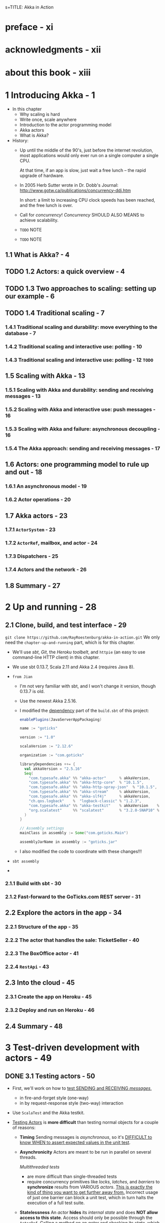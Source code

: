 s+TITLE: Akka in Action
#+VERSION: 2017, 1st
#+AUTHOR: Raymond Roestenburg, Rob Bakker, Rob Williams
#+STARTUP: entitiespretty

* preface - xi
* acknowledgments - xii
* about this book - xiii
* 1 Introducing Akka - 1
  - In this chapter
    + Why scaling is hard
    + Write once, scale anywhere
    + Introduction to the actor programming model
    + Akka actors
    + What is Akka?

  - History:
    + Up until the middle of the 90's, just before the internet revolution,
      most applications would only ever run on a single computer a single CPU.

      At that time, if an app is slow, just wait a free lunch -- the rapid
      upgrade of hardware.

    + In 2005 Herb Sutter wrote in Dr. Dobb's Journal:
      http://www.gotw.ca/publications/concurrency-ddj.htm

      In short:
      a limit to increasing CPU clock speeds has been reached, and the free
      lunch is over.

    + Call for /concurrency/!
      /Concurrency/ SHOULD ALSO MEANS to achieve scalability.

    + =TODO= NOTE

    + =TODO= NOTE

** 1.1 What is Akka? - 4
** TODO 1.2 Actors: a quick overview - 4
** TODO 1.3 Two approaches to scaling: setting up our example - 6
** TODO 1.4 Traditional scaling - 7
*** 1.4.1 Traditional scaling and durability: move everything to the database - 7
*** 1.4.2 Traditional scaling and interactive use: polling - 10
*** 1.4.3 Traditional scaling and interactive use: polling - 12 =TODO=

** 1.5 Scaling with Akka - 13
*** 1.5.1 Scaling with Akka and durability: sending and receiving messages - 13
*** 1.5.2 Scaling with Akka and interactive use: push messages - 16
*** 1.5.3 Scaling with Akka and failure: asynchronous decoupling - 16
*** 1.5.4 The Akka approach: sending and receiving messages - 17

** 1.6 Actors: one programming model to rule up and out - 18
*** 1.6.1 An asynchronous model - 19
*** 1.6.2 Actor operations - 20

** 1.7 Akka actors - 23
*** 1.7.1 ~ActorSystem~ - 23
*** 1.7.2 ~ActorRef~, mailbox, and actor - 24
*** 1.7.3 Dispatchers - 25
*** 1.7.4 Actors and the network - 26

** 1.8 Summary - 27

* 2 Up and running - 28
** 2.1 Clone, build, and test interface - 29
   ~git clone https://github.com/RayRoestenburg/akka-in-action.git~
   We only need the =chapter-up-and-running= part, which is for this chapter.

   - We'll use /sbt/, /Git/, the /Heroku toolbelt/, and ~httpie~ (an easy to use
     command-line HTTP client) in this chapter.

   - We use sbt 0.13.7, Scala 2.11 and Akka 2.4 (requires Java 8).

   - =from Jian=
     + I'm not very familiar with sbt, and I won't change it version, though 0.13.7 is old.

     + Use the newest Akka 2.5.16.

     + I modified the _dependency_ part of the =build.sbt= of this project:
       #+BEGIN_SRC scala
         enablePlugins(JavaServerAppPackaging)

         name := "goticks"

         version := "1.0"

         scalaVersion := "2.12.6"

         organization := "com.goticks"

         libraryDependencies ++= {
           val akkaVersion = "2.5.16"
           Seq(
             "com.typesafe.akka" %% "akka-actor"      % akkaVersion,
             "com.typesafe.akka" %% "akka-http-core"  % "10.1.5",
             "com.typesafe.akka" %% "akka-http-spray-json"  % "10.1.5",
             "com.typesafe.akka" %% "akka-stream"     % akkaVersion,
             "com.typesafe.akka" %% "akka-slf4j"      % akkaVersion,
             "ch.qos.logback"    %  "logback-classic" % "1.2.3",
             "com.typesafe.akka" %% "akka-testkit"    % akkaVersion    % Test,
             "org.scalatest"     %% "scalatest"       % "3.2.0-SNAP10" % Test
           )
         }

         // Assembly settings
         mainClass in assembly := Some("com.goticks.Main")

         assemblyJarName in assembly := "goticks.jar"
       #+END_SRC

     + I also modified the code to coordinate with these changes!!!

   - =sbt assembly=

   - 

*** 2.1.1 Build with sbt - 30
*** 2.1.2 Fast-forward to the GoTicks.com REST server - 31

** 2.2 Explore the actors in the app - 34
*** 2.2.1 Structure of the app - 35
*** 2.2.2 The actor that handles the sale: TicketSeller - 40
*** 2.2.3 The BoxOffice actor - 41
*** 2.2.4 ~RestApi~ - 43

** 2.3 Into the cloud - 45
*** 2.3.1 Create the app on Heroku - 45
*** 2.3.2 Deploy and run on Heroku - 46

** 2.4 Summary - 48

* 3 Test-driven development with actors - 49
** DONE 3.1 Testing actors - 50
   CLOSED: [2018-09-21 Fri 22:01]
   - First, we'll work on how to _test SENDING and RECEIVING /messages/,_
     + in fire-and-forget style (one-way)
     + in by request-response style (two-way) interaction

   - Use ~ScalaTest~ and the Akka testkit.

   - _Testing Actors_ is *more difficult* than testing normal objects for a couple
     of reasons:
     + *Timing*
       Sending messages is /asynchronous/,
       so it's _DIFFICULT to know WHEN to assert expected values in the unit test_.

     + *Asynchronicity*
       Actors are meant to be run in parallel on several threads.

       /Multithreaded tests/
       * are more difficult than single-threaded tests
       * require concurrency primitives like /locks/, /latches/, and /barriers/ to
         *synchronize* results from VARIOUS /actors/.
           _This is exactly the kind of thing you want to get further away from._
         Incorrect usage of just one barrier can block a unit test, which in
         turn halts the execution of a full test suite.

     + *Statelessness*
       An /actor/ *hides* its /internal state/ and does *NOT allow access to
       this state*. Access should only be possible through the ~ActorRef~.
         Calling a method on an /actor/ and checking its /state/, which is something
       you’d like to be able to do when unit testing, is prevented by design.

       =from Jian= This is why we have ~TestActorRef~!!! =TODO=

     + *Collaboration/Integration*
       If you wanted to do an integration test of a couple of /actors/, you’d need
       to eavesdrop on the /actors/ to assert that the messages have the expected
       values.

       It’s _not immediately clear_ how this can be done.

   - The /for test actor systems/ have a special requirement:
     they should stop after tests are done!

     To make life easier, we create small trait to satisfy this requirement:
     #+BEGIN_SRC scala
       import org.scalatest.{ Suite, BeforeAndAfterAll }
       import akka.testkit.TestKit

       trait StopSystemAfterAll extends BeforeAndAfterAll {
         this: Testit with Suite =>
         override protected def afterAll() {
           super.afterAll()
           system.shutdown()
         }
       }
     #+END_SRC

** 3.2 One-way messages - 52
   *We _NO LONGER_ invoke a function and wait on the response!*,

   so

   - the fact that our examples merely send one-way messages with tell is
     *deliberate*:
     + This is a fire-and-forget style,
       we do NOT know
       1. if a message arrives an /actor/?
       2. if it arrives, when?

     + The /actors/ can do a lot of things, but if things they done are completely
       invisible from the outside, we can only check if it handled the messages
       without any errors. This is mostly way far from enough!!!

       ~TestActorRef~ can help us to look into the state of an /actors/.
       This kind of operations is NOT allowed by the plain ~ActorRef~.

     ~TestActorRef~ has three variations that we will look at:
     + ~SilentActor~
       An actor’s behavior is not directly observable from the outside; it might
       be an intermediate step that the actor takes to create some internal
       state. We want to test that the actor at least handled the message and
       didn’t throw any exceptions. We want to be sure that the actor has
       finished. We want to test the internal state change.

     + ~SendingActor~
       An actor sends a message to another actor (or possibly many actors) after
       it’s done processing the received message. We’ll treat the actor as a
       black box and inspect the message that’s sent out in response to the
       message it received

     + ~SideEffectingActor~
       An actor receives a message and interacts with a normal object in some
       kind of way. After we send a message to the actor, we’d like to assert if
       the object was affected.

*** 3.2.1 SilentActor examples - 53
*** 3.2.2 SendingActor example - 56
*** 3.2.3 SideEffectingActor example - 61

** 3.3 Two-way messages - 63
** 3.4 Summary - 64

* 4 Fault tolerance - 66
** 4.1 What fault tolerance is (and what it isn't) - 66
*** 4.1.1 Plain old objects and exceptions - 68
*** 4.1.2 Let it crash - 73

** 4.2 Actor lifecycle - 76
*** 4.2.1 Start event - 77
*** 4.2.2 Stop event - 77
*** 4.2.3 Restart event - 78
*** 4.2.4 Putting the lifecycle pieces together - 80
*** 4.2.5 Monitoring the lifecycle - 81

** 4.3 Supervision - 82
*** 4.3.1 Supervisor hierarchy - 83
*** 4.3.2 Predefined strategies - 85
*** 4.3.3 Custom strategies - 86

** 4.4 Summary - 91

* 5 Futures - 92
** 5.1 Use cases for futures - 93
** 5.2 In the future nobody blocks - 97
*** 5.2.1 Promises are promises - 101

** 5.3 Futuristic errors - 104
** 5.4 Combining futures - 108
** 5.5 Combining futures with actors - 115
** 5.6 Summary - 116

* 6 Your first distributed Akka app - 118
** 6.1 Scaling out - 119
*** 6.1.1 Common network terminology - 119
*** 6.1.2 Reasons for a distributed programming model - 121

** 6.2 Scaling out with remoting - 122
*** 6.2.1 Making the GoTicks.com app distributed - 123
*** 6.2.2 Remote REPL action - 123
*** 6.2.3 Remote lookup - 128
*** 6.2.4 Remote deployment - 135
*** 6.2.5 Multi-JVM testing - 139

** 6.3 Summary - 145

* 7 Configuration, logging, and deployment 147
** 7.1 Configuration - 147
*** 7.1.1 Trying out Akka configuration - 148
*** 7.1.2 Using defaults - 151
*** 7.1.3 Akka configuration - 153
*** 7.1.4 Multiple systems - 154

** 7.2 Logging - 157
*** 7.2.1 Logging in an Akka application - 157
*** 7.2.2 Controlling Akka's logging - 160

** 7.3 Deploying actor-based applications - 161
** 7.4 Summary - 165

* 8 Structural patterns for actors - 166
** 8.1 Pipes and filters - 167
*** 8.1.1 Enterprise integration pattern: pipes and filters - 167
*** 8.1.2 Pipes and filters in Akka - 168

** 8.2 Enterprise integration pattern: scatter-gather - 171
*** 8.2.1 Applicability - 171
*** 8.2.2 Parallel tasks with Akka - 173
*** 8.2.3 Implementing the scatter component using the recipient list pattern - 174
*** 8.2.4 Implementing the gather component with the aggregator pattern - 175
*** 8.2.5 Combining the components into the scatter-gather pattern - 180

** 8.3 Enterprise integration pattern: routing slip - 182
** 8.4 Summary - 187

* 9 Routing messages - 188
** 9.1 The enterprise integration router pattern - 189
** 9.2 Balance load using Akka routers - 190
*** 9.2.1 Akka pool router - 193
*** 9.2.2 Akka group router - 199
*** 9.2.3 ConsistentHashing router - 205

** 9.3 Implementing the router pattern using actors - 208
*** 9.3.1 Content-based routing - 209
*** 9.3.2 State-based routing - 209
*** 9.3.3 Router implementations - 211

** 9.4 Summary - 212

* 10 Message channels - 213
** 10.1 Channel types - 214
*** 10.1.1 Point-to-point - 214
*** 10.1.2 Publish-subscribe - 215

** 10.2 Specialized channels - 224
*** 10.2.1 Dead letter - 224
*** 10.2.2 Guaranteed delivery - 227

** 10.3 Summary - 231

* 11 Finite-state machines and agents - 233
** 11.1 Using a finite-state machine - 234
*** 11.1.1 Quick introduction to finite-state machines - 234
*** 11.1.2 Creating an FSM model - 235

** 11.2 Implementation of an FSM model - 237
*** 11.2.1 Implementing transitions - 237
*** 11.2.2 Implementing the entry actions - 241
*** 11.2.3 Timers within FSM - 246
*** 11.2.4 Termination of FSM - 248

** 11.3 Implement shared state using agents - 249
*** 11.3.1 Simple shared state with agents - 249
*** 11.3.2 Waiting for the state update - 251

** 11.4 Summary - 252

* 12 System integration - 254
** 12.1 Message endpoints - 255
*** 12.1.1 Normalizer - 256
*** 12.1.2 Canonical data model - 258

** 12.2 Implementing endpoints using Apache Camel - 260
*** 12.2.1 Implement a consumer endpoint receiving messages from an external system - 261
*** 12.2.2 Implement a producer endpoint sending messages to an external system - 267

** 12.3 Implementing an HTTP interface - 271
*** 12.3.1 The HTTP example - 272
*** 12.3.2 Implementing a REST endpoint with akka-http - 274

** 12.4 Summary - 280

* 13 Streaming - 281
** 13.1 Basic stream processing - 282
*** 13.1.1 Copying files with sources and sinks - 286
*** 13.1.2 Materializing runnable graphs - 289
*** 13.1.3 Processing events with flows - 294
*** 13.1.4 Handling errors in streams - 298
*** 13.1.5 Creating a protocol with a BidiFlow - 299

** 13.2 Streaming HTTP - 302
*** 13.2.1 Receiving a stream over HTTP - 302
*** 13.2.2 Responding with a stream over HTTP - 304
*** 13.2.3 Custom marshallers and unmarshallers for content type and negotiation - 305

** 13.3 Fan in and fan out with the graph DSL - 309
*** 13.3.1 Broadcasting to flows - 309
*** 13.3.2 Merging flows - 311

** 13.4 Mediating between producers and consumers - 314
*** 13.4.1 Using buffers - 315

** 13.5 Rate-detaching parts of a graph - 318
*** 13.5.1 Slow consumer, rolling up events into summaries - 319
*** 13.5.2 Fast consumer, expanding metrics - 320

** 13.6 Summary - 320

* 14 Clustering - 322
** 14.1 Why use clustering? - 323
** 14.2 Cluster membership - 325
*** 14.2.1 Joining the cluster - 325
*** 14.2.2 Leaving the cluster - 325

** 14.3 Clustered job processing - 337
*** 14.3.1 Starting the cluster - 340
*** 14.3.2 Work distribution using routers - 341
*** 14.3.3 Resilient jobs - 344
*** 14.3.4 Testing the cluster - 349

** 14.4 Summary - 353

* 15 Actor persistence - 354
** 15.1 Recovering state with event sourcing - 355
*** 15.1.1 Updating records in place - 356
*** 15.1.2 Persisting state without updates - 357
*** 15.1.3 Event sourcing for actors - 358

** 15.2 Persistent actors - 359
*** 15.2.1 Persistent actor - 360
*** 15.2.2 Testing - 363
*** 15.2.3 Snapshots - 365
*** 15.2.4 Persistence query - 370
*** 15.2.5 Serialization - 372

** 15.3 Clustered persistence - 376
*** 15.3.1 Cluster singleton - 380
*** 15.3.2 Cluster sharding - 383

** 15.4 Summary - 387

* 16 Performance tips - 388
** 16.1 Performance analysis - 389
*** 16.1.1 System performance - 389
*** 16.1.2 Performance parameters - 391

** 16.2 Performance measurement of actors - 393
*** 16.2.1 Collect mailbox data - 394
*** 16.2.2 Collecting processing data - 400

** 16.3 Improving performance by addressing bottlenecks - 401
** 16.4 Configure dispatcher - 403
*** 16.4.1 Recognizing thread pool problems - 403
*** 16.4.2 Using multiple instances of dispatchers - 405
*** 16.4.3 Changing thread pool size statically - 407
*** 16.4.4 Using a dynamic thread pool size - 409

** 16.5 Changing thread releasing - 411
*** 16.5.1 Limitations on thread release settings - 412

** 16.6 Summary - 414

* 17 Looking ahead - 416
** 17.1 akka-typed module - 417
** 17.2 Akka Distributed Data - 420
** 17.3 Summary - 420

* index - 423
